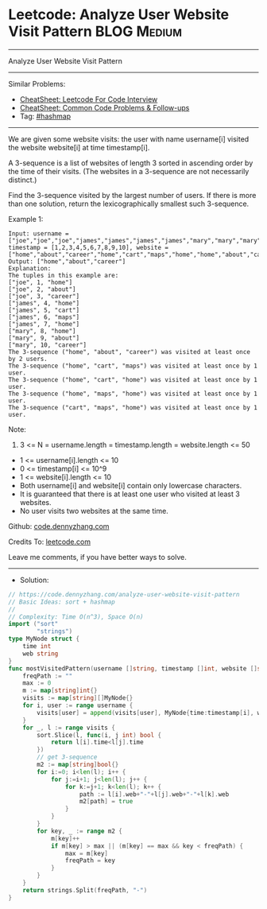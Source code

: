 * Leetcode: Analyze User Website Visit Pattern                  :BLOG:Medium:
#+STARTUP: showeverything
#+OPTIONS: toc:nil \n:t ^:nil creator:nil d:nil
:PROPERTIES:
:type:     sort, hashmap
:END:
---------------------------------------------------------------------
Analyze User Website Visit Pattern
---------------------------------------------------------------------
#+BEGIN_HTML
<a href="https://github.com/dennyzhang/code.dennyzhang.com/tree/master/problems/analyze-user-website-visit-pattern"><img align="right" width="200" height="183" src="https://www.dennyzhang.com/wp-content/uploads/denny/watermark/github.png" /></a>
#+END_HTML
Similar Problems:
- [[https://cheatsheet.dennyzhang.com/cheatsheet-leetcode-A4][CheatSheet: Leetcode For Code Interview]]
- [[https://cheatsheet.dennyzhang.com/cheatsheet-followup-A4][CheatSheet: Common Code Problems & Follow-ups]]
- Tag: [[https://code.dennyzhang.com/review-hashmap][#hashmap]]
---------------------------------------------------------------------
We are given some website visits: the user with name username[i] visited the website website[i] at time timestamp[i].

A 3-sequence is a list of websites of length 3 sorted in ascending order by the time of their visits.  (The websites in a 3-sequence are not necessarily distinct.)

Find the 3-sequence visited by the largest number of users. If there is more than one solution, return the lexicographically smallest such 3-sequence.

Example 1:
#+BEGIN_EXAMPLE
Input: username = ["joe","joe","joe","james","james","james","james","mary","mary","mary"], timestamp = [1,2,3,4,5,6,7,8,9,10], website = ["home","about","career","home","cart","maps","home","home","about","career"]
Output: ["home","about","career"]
Explanation: 
The tuples in this example are:
["joe", 1, "home"]
["joe", 2, "about"]
["joe", 3, "career"]
["james", 4, "home"]
["james", 5, "cart"]
["james", 6, "maps"]
["james", 7, "home"]
["mary", 8, "home"]
["mary", 9, "about"]
["mary", 10, "career"]
The 3-sequence ("home", "about", "career") was visited at least once by 2 users.
The 3-sequence ("home", "cart", "maps") was visited at least once by 1 user.
The 3-sequence ("home", "cart", "home") was visited at least once by 1 user.
The 3-sequence ("home", "maps", "home") was visited at least once by 1 user.
The 3-sequence ("cart", "maps", "home") was visited at least once by 1 user.
#+END_EXAMPLE
 
Note:

1. 3 <= N = username.length = timestamp.length = website.length <= 50
- 1 <= username[i].length <= 10
- 0 <= timestamp[i] <= 10^9
- 1 <= website[i].length <= 10
- Both username[i] and website[i] contain only lowercase characters.
- It is guaranteed that there is at least one user who visited at least 3 websites.
- No user visits two websites at the same time.

Github: [[https://github.com/dennyzhang/code.dennyzhang.com/tree/master/problems/analyze-user-website-visit-pattern][code.dennyzhang.com]]

Credits To: [[https://leetcode.com/problems/analyze-user-website-visit-pattern/description/][leetcode.com]]

Leave me comments, if you have better ways to solve.
---------------------------------------------------------------------
- Solution:

#+BEGIN_SRC go
// https://code.dennyzhang.com/analyze-user-website-visit-pattern
// Basic Ideas: sort + hashmap
//
// Complexity: Time O(n^3), Space O(n)
import ("sort"
        "strings")
type MyNode struct {
    time int
    web string
}
func mostVisitedPattern(username []string, timestamp []int, website []string) []string {
    freqPath := ""
    max := 0
    m := map[string]int{}
    visits := map[string][]MyNode{}
    for i, user := range username {
        visits[user] = append(visits[user], MyNode{time:timestamp[i], web:website[i]})
    }
    for _, l := range visits {
        sort.Slice(l, func(i, j int) bool {
            return l[i].time<l[j].time
        })
        // get 3-sequence
        m2 := map[string]bool{}
        for i:=0; i<len(l); i++ {
            for j:=i+1; j<len(l); j++ {
                for k:=j+1; k<len(l); k++ {
                    path := l[i].web+"-"+l[j].web+"-"+l[k].web
                    m2[path] = true
                }
            }
        }
        for key, _ := range m2 {
            m[key]++
            if m[key] > max || (m[key] == max && key < freqPath) {
                max = m[key]
                freqPath = key
            }
        }
    }
    return strings.Split(freqPath, "-")
}
#+END_SRC

#+BEGIN_HTML
<div style="overflow: hidden;">
<div style="float: left; padding: 5px"> <a href="https://www.linkedin.com/in/dennyzhang001"><img src="https://www.dennyzhang.com/wp-content/uploads/sns/linkedin.png" alt="linkedin" /></a></div>
<div style="float: left; padding: 5px"><a href="https://github.com/dennyzhang"><img src="https://www.dennyzhang.com/wp-content/uploads/sns/github.png" alt="github" /></a></div>
<div style="float: left; padding: 5px"><a href="https://www.dennyzhang.com/slack" target="_blank" rel="nofollow"><img src="https://www.dennyzhang.com/wp-content/uploads/sns/slack.png" alt="slack"/></a></div>
</div>
#+END_HTML
